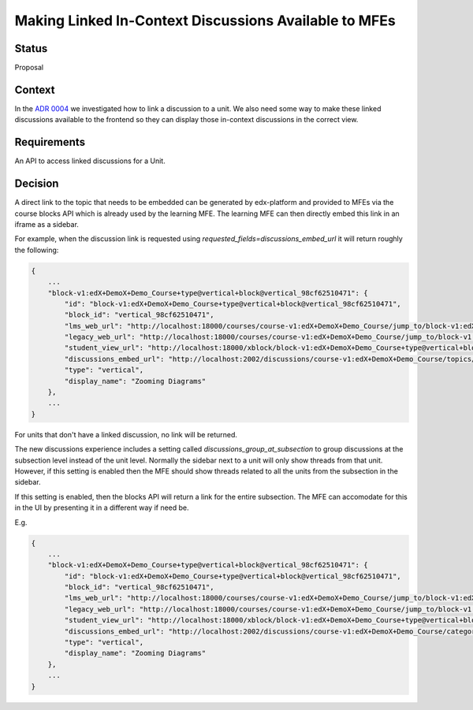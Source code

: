 Making Linked In-Context Discussions Available to MFEs
======================================================


Status
------

Proposal


Context
-------

In the `ADR 0004 <./0004-in-context-discussions-linking.rst>`_ we investigated
how to link a discussion to a unit. We also need some way to make these linked
discussions available to the frontend so they can display those in-context
discussions in the correct view.


Requirements
------------

An API to access linked discussions for a Unit.


Decision
--------

A direct link to the topic that needs to be embedded can be generated
by edx-platform and provided to MFEs via the course blocks API which is
already used by the learning MFE. The learning MFE can then directly
embed this link in an iframe as a sidebar.

For example, when the discussion link is requested using
`requested_fields=discussions_embed_url` it will return roughly the
following:

.. code-block:: JSON

    {
        ...
        "block-v1:edX+DemoX+Demo_Course+type@vertical+block@vertical_98cf62510471": {
            "id": "block-v1:edX+DemoX+Demo_Course+type@vertical+block@vertical_98cf62510471",
            "block_id": "vertical_98cf62510471",
            "lms_web_url": "http://localhost:18000/courses/course-v1:edX+DemoX+Demo_Course/jump_to/block-v1:edX+DemoX+Demo_Course+type@vertical+block@vertical_98cf62510471",
            "legacy_web_url": "http://localhost:18000/courses/course-v1:edX+DemoX+Demo_Course/jump_to/block-v1:edX+DemoX+Demo_Course+type@vertical+block@vertical_98cf62510471?experience=legacy",
            "student_view_url": "http://localhost:18000/xblock/block-v1:edX+DemoX+Demo_Course+type@vertical+block@vertical_98cf62510471",
            "discussions_embed_url": "http://localhost:2002/discussions/course-v1:edX+DemoX+Demo_Course/topics/zooming-diagrams/"
            "type": "vertical",
            "display_name": "Zooming Diagrams"
        },
        ...
    }

For units that don't have a linked discussion, no link will be returned.

The new discussions experience includes a setting called 
`discussions_group_at_subsection` to group discussions at the subsection 
level instead of the unit level. Normally the sidebar next to a unit will 
only show threads from that unit. However, if this setting is enabled
then the MFE should show threads related to all the units from the 
subsection in the sidebar. 

If this setting is enabled, then the blocks API will return a link for 
the entire subsection. The MFE can accomodate for this in the UI by
presenting it in a different way if need be. 

E.g.

.. code-block:: JSON

    {
        ...
        "block-v1:edX+DemoX+Demo_Course+type@vertical+block@vertical_98cf62510471": {
            "id": "block-v1:edX+DemoX+Demo_Course+type@vertical+block@vertical_98cf62510471",
            "block_id": "vertical_98cf62510471",
            "lms_web_url": "http://localhost:18000/courses/course-v1:edX+DemoX+Demo_Course/jump_to/block-v1:edX+DemoX+Demo_Course+type@vertical+block@vertical_98cf62510471",
            "legacy_web_url": "http://localhost:18000/courses/course-v1:edX+DemoX+Demo_Course/jump_to/block-v1:edX+DemoX+Demo_Course+type@vertical+block@vertical_98cf62510471?experience=legacy",
            "student_view_url": "http://localhost:18000/xblock/block-v1:edX+DemoX+Demo_Course+type@vertical+block@vertical_98cf62510471",
            "discussions_embed_url": "http://localhost:2002/discussions/course-v1:edX+DemoX+Demo_Course/category/lesson-2-lets-get-interactive/"
            "type": "vertical",
            "display_name": "Zooming Diagrams"
        },
        ...
    }
